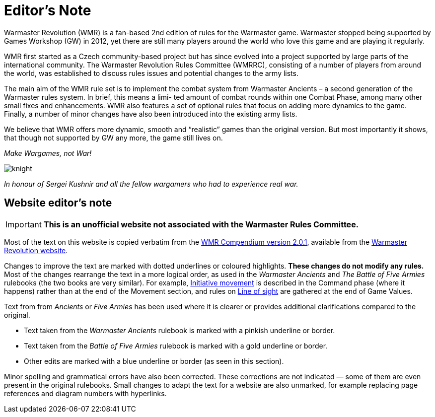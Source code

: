 = Editor’s Note

Warmaster Revolution (WMR) is a fan-based 2nd edition of rules for the Warmaster game.
Warmaster stopped being supported by Games Workshop (GW) in 2012, yet there are still
many players around the world who love this game and are playing it regularly.

WMR first started as a Czech community-based project but has since evolved into a project
supported by large parts of the international community. The Warmaster Revolution Rules
Committee (WMRRC), consisting of a number of players from around the world, was established
to discuss rules issues and potential changes to the army lists.

The main aim of the WMR rule set is to implement the combat system from Warmaster
Ancients – a second generation of the Warmaster rules system. In brief, this means a limi-
ted amount of combat rounds within one Combat Phase, among many other small fixes
and enhancements. WMR also features a set of optional rules that focus on adding more
dynamics to the game. Finally, a number of minor changes have also been introduced into
the existing army lists.

We believe that WMR offers more dynamic, smooth and “realistic” games than the original
version. But most importantly it shows, that though not supported by GW any more, the
game still lives on.

_Make Wargames, not War!_

image::editors-note/knight.webp[]

_In honour of Sergei Kushnir and all the fellow wargamers
who had to experience real war._

[.edit]
== Website editor’s note

[IMPORTANT]
====
*This is an unofficial website not associated with the Warmaster Rules Committee.*
====

Most of the text on this website is copied verbatim from the https://drive.google.com/file/d/10DNg5O4glnBE2T7p-tZBH2oClyj2Ib71/view?usp=sharing[WMR Compendium version 2.0.1], available from the https://www.wm-revolution.com/articles/download.html[Warmaster Revolution website].

Changes to improve the text are marked with dotted underlines or coloured highlights.
**These changes do not modify any rules.**
Most of the changes rearrange the text in a more logical order, as used in the _Warmaster Ancients_ and _The Battle of Five Armies_ rulebooks (the two books are very similar).
For example, xref:command.adoc#initiative-movement[Initiative movement] is described in the Command phase (where it happens) rather than at the end of the Movement section, and rules on xref:game-values.adoc#line-of-sight[Line of sight] are gathered at the end of Game Values.

Text from from _Ancients_ or _Five Armies_ has been used where it is clearer or provides additional clarifications compared to the original.

* [.ancients]#Text taken from the _Warmaster Ancients_ rulebook is marked with a pinkish underline or border.#
* [.bo5a]#Text taken from the _Battle of Five Armies_ rulebook is marked with a gold underline or border.#
* [.edit]#Other edits are marked with a blue underline or border (as seen in this section).#

Minor spelling and grammatical errors have also been corrected.  These corrections are not indicated —
some of them are even present in the original rulebooks.  Small changes to adapt the text for a website are also unmarked, for example replacing page references and diagram numbers with hyperlinks.
